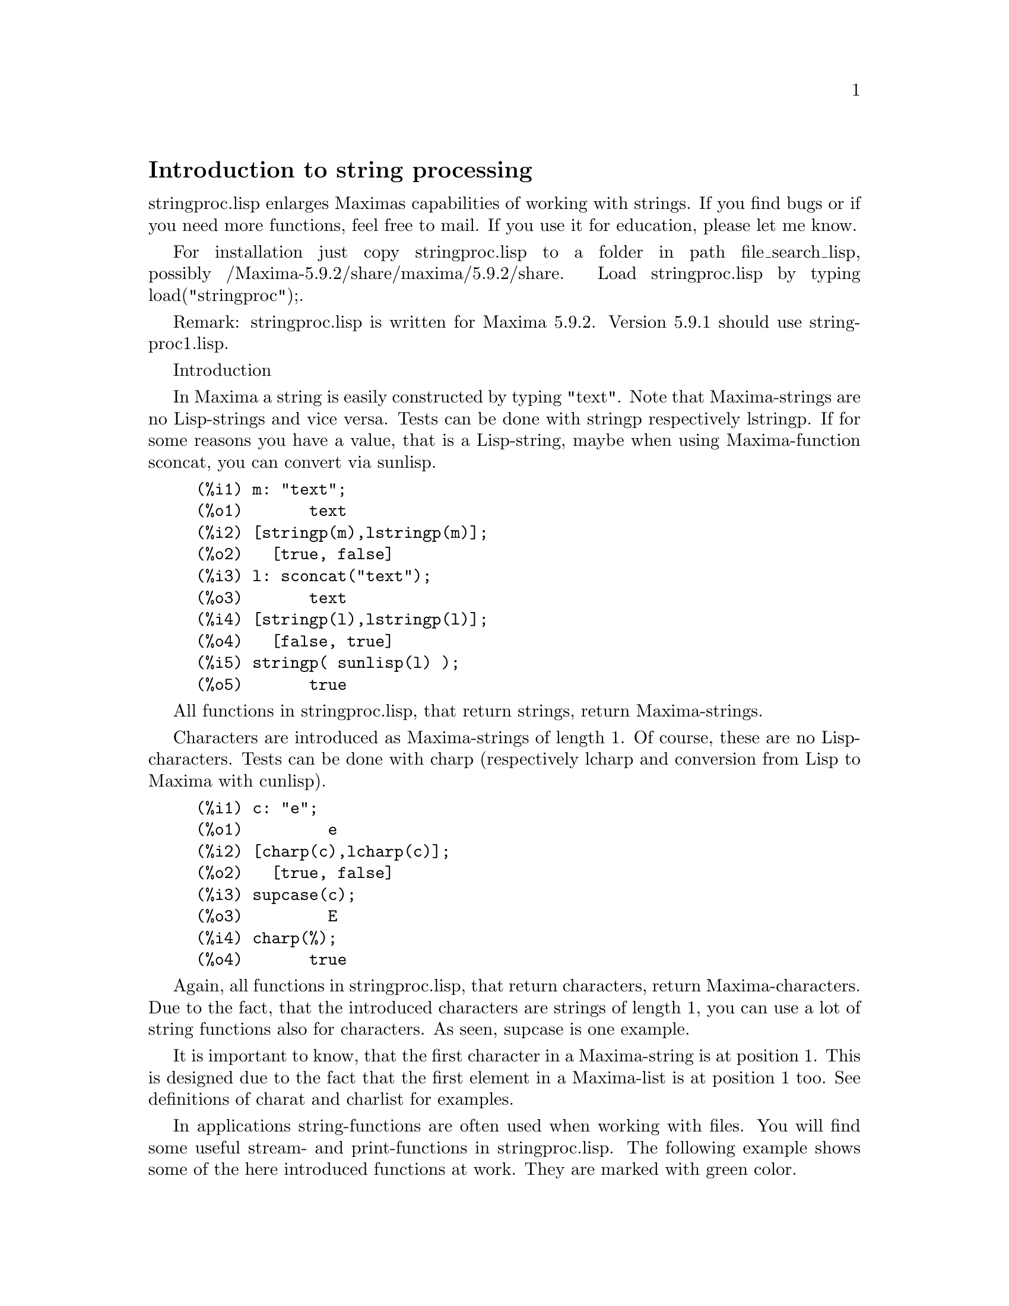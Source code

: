 @settitle stringproc

@ifinfo 
@macro var {expr}
<\expr\>
@end macro
@end ifinfo

@node Top, Introduction to string processing, (dir), (dir)
@top
@menu
* Introduction to string processing::
* Definitions for input and output::
* Definitions for characters::
* Definitions for strings::
@end menu

@node Introduction to string processing, Definitions for input and output, Top, Top
@section Introduction to string processing

stringproc.lisp enlarges Maximas capabilities of working with strings.
If you find bugs or if you need more functions, feel free to mail.
If you use it for education, please let me know. 

For installation just copy stringproc.lisp to a folder in path file_search_lisp,
possibly /Maxima-5.9.2/share/maxima/5.9.2/share.
Load stringproc.lisp by typing load("stringproc");.

Remark: stringproc.lisp is written for Maxima 5.9.2.
Version 5.9.1 should use stringproc1.lisp.

Introduction

In Maxima a string is easily constructed by typing "text".
Note that Maxima-strings are no Lisp-strings and vice versa.
Tests can be done with stringp respectively lstringp.
If for some reasons you have a value,
that is a Lisp-string, maybe when using Maxima-function sconcat, you can convert via sunlisp. 

@example
(%i1) m: "text";
(%o1) 				     text
(%i2) [stringp(m),lstringp(m)];
(%o2) 				 [true, false]
(%i3) l: sconcat("text");
(%o3) 				     text
(%i4) [stringp(l),lstringp(l)];
(%o4) 				 [false, true]
(%i5) stringp( sunlisp(l) );
(%o5) 				     true
@end example

All functions in stringproc.lisp, that return strings, return Maxima-strings.

Characters are introduced as Maxima-strings of length 1.
Of course, these are no Lisp-characters.
Tests can be done with charp (respectively lcharp and conversion from Lisp to Maxima with cunlisp).

@example
(%i1) c: "e";
(%o1) 				       e
(%i2) [charp(c),lcharp(c)];
(%o2) 				 [true, false]
(%i3) supcase(c);
(%o3) 				       E
(%i4) charp(%);
(%o4) 				     true
@end example

Again, all functions in stringproc.lisp, that return characters, return Maxima-characters.
Due to the fact, that the introduced characters are strings of length 1,
you can use a lot of string functions also for characters.
As seen, supcase is one example.

It is important to know,
that the first character in a Maxima-string is at position 1.
This is designed due to the fact that the first element in a Maxima-list is at position 1 too.
See definitions of charat and charlist for examples.

In applications string-functions are often used when working with files.
You will find some useful stream- and print-functions in stringproc.lisp.
The following example shows some of the here introduced functions at work.
They are marked with green color.

Example: 

Let file contain Maxima console I/O,
saved with 'Save Console to File' or with copy and paste.
@code{extracti} then extracts the values of all input labels to a batchable file,
which path is the return value.
The batch process can directly be started with @code{batch(%)}.
Note that @code{extracti} fails if at least one label is damaged, maybe due to erasing the @code{).}
Or if there are input lines from a batch process.
In this case terminators are missing.
It fails too, if there are some characters behind the terminators, maybe due to comment.

@example
extracti(file):= block(
   [ s1: openr(file), ifile: sconc(file,".in"), line, nl: false ],
   s2: openw(ifile), 

   while ( stringp(line: readline(s1)) ) do (
      if ssearch( sconc("(",inchar),line ) = 1 then (
         line: strim(" ",substring( line,ssearch(")",line)+1 )),
         printf( s2,"~a~%",line ),
         checklast(line) )
      else if nl then (
         line: strimr(" ",line),
         printf( s2,"~a~%",line ),
         checklast(line) )),
         
   close(s1), close(s2),
   ifile)$
      
checklast(line):= block(
   [ last: charat( line,slength(line) ) ],
   if cequal(last,";") or cequal(last,"$") then 
      nl:false else nl:true )$
@end example

File 'C:\home\maxima\test.out':

@example
(%i1) f(x):= sin(x)$
(%i2) diff(f(x),x);
(%o2) 				    cos(x)
(%i3) df(x):= ''%;
(%o3) 			        df(x) := cos(x)
(%i4) df(0);
(%o4) 				       1
@end example

Maxima:

@example
(%i11) extracti("C:\\home\\maxima\\test.out");
(%o11) 		   C:\home\maxima\test.out.in
(%i12) batch(%);

batching #pC:/home/maxima/test.out.in
(%i13) 			        f(x) := sin(x)
(%i14) 				 diff(f(x), x)
(%o14) 				    cos(x)
(%i15) 			        df(x) := cos(x)
(%o15) 			        df(x) := cos(x)
(%i16) 				     df(0)
(%o16) 				       1 
@end example

@node Definitions for input and output, Definitions for characters, Introduction to string processing, Top
@section Definitions for input and output

Example: 

@example
(%i1) s: openw("C:\\home\\file.txt");
(%o1) 		      #<output stream C:\home\file.txt>
(%i2) control: "~2tAn atom: ~20t~a~%~2tand a list: ~20t~@{~r ~@}~%~2tand an integer: ~20t~d~%"$
(%i3) printf( s,control, 'true,[1,2,3],42 )$
(%o3) 				     false
(%i4) close(s);
(%o4) 				     true
(%i5) s: openr("C:\\home\\file.txt");
(%o5) 		      #<input stream C:\home\file.txt>
(%i6) while stringp( tmp:readline(s) ) do print(tmp)$
  An atom:          true 
  and a list:       one two three  
  and an integer:   42 
(%i7) close(s)$
@end example


@deffn {Function} close (@var{stream}) 
Closes @var{stream} and returns @code{true} if @var{stream} had been open. 

@end deffn

@deffn {Function} flength (@var{stream})
Returns the number of elements in @var{stream}. 

@end deffn

@deffn {Function} fposition (@var{stream})
@deffnx {Function} fposition (@var{stream}, @var{pos})
Returns the current position in @var{stream}, if @var{pos} is not used.
If @var{pos} is used,
@code{fposition} sets the position in @var{stream}.
@var{pos} has to be a positive number,
the first element in @var{stream} is in position 1.

@end deffn

@deffn {Function} freshline () 
@deffnx {Function} freshline (@var{stream}) 
Writes a new line to @var{stream},
if the position is not at the beginning of a line.
@code{freshline} does not work properly with the streams @code{true} and @code{false}. 

@end deffn

@deffn {Function} newline () 
@deffnx {Function} newline (@var{stream}) 
Writes a new line to @var{stream}.
@code{newline} does not work properly with the streams @code{true} and @code{false}.
See @code{sprint} for an example of using @code{newline}.

@end deffn

@deffn {Function} opena (@var{file}) 
Returns an output stream to @var{file}.
If an existing file is opened, @code{opena} appends elements at the end of file.

@end deffn

@deffn {Function} openr (@var{file}) 
Returns an input stream to @var{file}.
If @var{file} does not exist, it will be created.

@end deffn

@deffn {Function} openw (@var{file}) 
Returns an output stream to @var{file}.
If @var{file} does not exist, it will be created.
If an existing file is opened, @code{openw} destructively modifies @var{file}.

@end deffn

@deffn {Function} printf (@var{dest}, @var{string})
@deffnx {Function} printf (@var{dest}, @var{string}, @var{expr_1}, ..., @var{expr_n})
@code{printf} is like FORMAT in Common Lisp. 
(From gcl.info: "format produces formatted output by outputting the characters of control-string string and observing that a tilde introduces a directive.
The character after the tilde,
possibly preceded by prefix parameters and modifiers,
specifies what kind of formatting is desired.
Most directives use one or more elements of args to create their output.")

The following description and the examples may give an idea of using @code{printf}.
See Lisp reference for more information.
Note that there are some directives, which do not work in Maxima.
For example, @code{~:[} fails.
@code{printf} is designed with the intention, that @code{~s} is read as @code{~a}.
Also note that the selection directive @code{~[} is zero-indexed.

@example
   ~%       new line
   ~&       fresh line
   ~t       tab
   ~$       monetary
   ~d       decimal integer
   ~b       binary integer
   ~o       octal integer
   ~x       hexadecimal integer
   ~br      base-b integer
   ~r       spell an integer
   ~p       plural
   ~f       floating point
   ~e       scientific notation
   ~g       ~f or ~e, depending upon magnitude
   ~a       as printed by Maxima function print
   ~s       like ~a
   ~~       ~
   ~<       justification, ~> terminates
   ~(       case conversion, ~) terminates 
   ~[       selection, ~] terminates 
   ~@{       iteration, ~@} terminates
@end example

@example
(%i1) printf( false, "~s ~a ~4f ~a ~@@r", 
"String",sym,bound,sqrt(8),144), bound = 1.234;
(%o1) 		      String sym 1.23 2*sqrt(2) CXLIV
(%i2) printf( false,"~@{~a ~@}",["one",2,"THREE"] );
(%o2) 		               one 2 THREE 
(%i3) printf( true,"~@{~@{~9,1f ~@}~%~@}",mat ),
mat = args( matrix([1.1,2,3.33],[4,5,6],[7,8.88,9]) )$
      1.1       2.0       3.3 
      4.0       5.0       6.0 
      7.0       8.9       9.0 
(%i4) control: "~:(~r~) bird~p ~[is~;are~] singing."$
(%i5) printf( false,control, n,n,if n=1 then 0 else 1 ), n=2;
(%o5)  		         Two birds are singing.
@end example

If @var{dest} is a stream or @code{true}, then @code{printf} returns @code{false}.
Otherwise, @code{printf} returns a string containing the output.

@end deffn

@deffn {Function} readline (@var{stream}) 
Returns a string containing the characters from the current position in @var{stream} up to the end of the line or @var{false} if the end of the file is encountered.

@end deffn

@deffn {Function} sprint (@var{expr_1}, ..., @var{expr_n})
(From maxima.info (5.9.1): "Evaluates and displays its arguments one after the other `on a line' starting at the leftmost position.
The numbers are printed with the '-' right next to the number,
and it disregards line length.")

@example
(%i1) for n:0 thru 16 do sprint( fib(n) )$0 1 1 2 3 5 8 13
21 34 55 89 144 233 377 610 987 
@end example

If you prefer a line break before printing,
add @code{,newline()}.
See @code{ascii} for an example.

@end deffn

@node Definitions for characters, Definitions for strings, Definitions for input and output, Top
@section Definitions for characters

@deffn {Function} alphacharp (@var{char})    
Returns @code{true} if @var{char} is an alphabetic character. 

@end deffn

@deffn {Function} alphanumericp (@var{char}) 
Returns @code{true} if @var{char} is an alphabetic character or a digit. 

@end deffn

@deffn {Function} ascii (@var{int}) 
Returns the character corresponding to the ASCII number @var{int}.
( -1 < int < 256 )

@example
(%i1) for n from 0 thru 255 do ( tmp: ascii(n),
if alphacharp(tmp) then sprint(tmp) ), newline()$
A B C D E F G H I J K L M N O P Q R S T U V W X Y Z a b c d e f g h i j k l m n o p q r s t u v w x y z
@end example

@end deffn

@deffn {Function} cequal (@var{char_1}, @var{char_2})          
Returns @code{true} if @var{char_1} and @var{char_2} are the same. 

@end deffn

@deffn {Function} cequalignore (@var{char_1}, @var{char_2})    
Like @code{cequal} but ignores case. 

@end deffn

@deffn {Function} cgreaterp (@var{char_1}, @var{char_2})       
Returns @code{true} if the ASCII number of @var{char_1} is greater than the number of @var{char_2}. 

@end deffn

@deffn {Function} cgreaterpignore (@var{char_1}, @var{char_2})
Like @code{cgreaterp} but ignores case. 

@end deffn

@deffn {Function} charp (@var{obj}) 
Returns @code{true} if @var{obj} is a Maxima-character.
See introduction for example.

@end deffn

@deffn {Function} cint (@var{char}) 
Returns the ASCII number of @var{char}.

@end deffn

@deffn {Function} clessp (@var{char_1}, @var{char_2})
Returns @code{true} if the ASCII number of @var{char_1} is less than the number of @var{char_2}. 

@end deffn

@deffn {Function} clesspignore (@var{char_1}, @var{char_2})
Like @code{clessp} but ignores case. 

@end deffn

@deffn {Function} constituent (@var{char})   
Returns @code{true} if @var{char} is a graphic character and not the space character.
A graphic character is a character one can see, plus the space character.
(@code{constituent} is defined by Paul Graham, ANSI Common Lisp, 1996, page 67.)

@example
(%i1) for n from 0 thru 255 do ( tmp: ascii(n),
if constituent(tmp) then sprint(tmp) ), newline()$
! " #  %  ' ( ) * + , - . / 0 1 2 3 4 5 6 7 8 9 : ; < = > ? @@ A B C D E F G H I J K L M N O P Q R S T U V W X Y Z [ \ ] ^ _ ` a b c d e f g h i j k l m n o p q r s t u v w x y z @{ | @} ~
@end example

@end deffn

@deffn {Function} cunlisp (@var{lisp_char}) 
Converts a Lisp-character into a Maxima-character.
(You wont need it.)

@end deffn

@deffn {Function} digitcharp (@var{char})    
Returns @code{true} if @var{char} is a digit. 

@end deffn

@deffn {Function} lcharp (@var{obj}) 
Returns @code{true} if @var{obj} is a Lisp-character.
(You wont need it.)

@end deffn

@deffn {Function} lowercasep (@var{char})    
Returns @code{true} if @var{char} is a lowercase character. 

@end deffn

@defvr {Variable} newline 
The character newline. 

@end defvr

@defvr {Variable} space   
The character space.

@end defvr

@defvr {Variable} tab     
The character tab.

@end defvr

@deffn {Function} uppercasep (@var{char})    
Returns @code{true} if @var{char} is an uppercase character. 

@end deffn

@node Definitions for strings, , Definitions for characters, Top
@section Definitions for strings

@deffn {Function} sunlisp (@var{lisp_string}) 
Converts a Lisp-string into a Maxima-string.
(In general you wont need it.)

@end deffn

@deffn {Function} lstringp (@var{obj}) 
Returns @code{true} if @var{obj} is a Lisp-string.
(In general you wont need it.)

@end deffn

@deffn {Function} stringp (@var{obj}) 
Returns @code{true} if @var{obj} is a Maxima-string.
See introduction for example.

@end deffn

@deffn {Function} charat (@var{string}, @var{n}) 
Returns the @var{n}-th character of @var{string}.
The first character in @var{string} is returned with @var{n} = 1.

@example
(%i1) charat("Lisp",1);
(%o1) 				       L      
@end example

@end deffn

@deffn {Function} charlist (@var{string}) 
Returns the list of all characters in @var{string}. 

@example
(%i2) charlist("Lisp");
(%o2) 				 [L, i, s, p]
(%i3) %[1];
(%o3) 				       L
@end example

@end deffn

@deffn {Function} parsetoken (@var{string})  
@code{parsetoken} converts the first token in @var{string} to the corresponding number or returns @code{false} if the number cannot be determined .
The delimiter set for tokenizing is @code{@{space, comma, semicolon, tab, newline@}}.

@example
(%i1) 2*parsetoken("1.234 5.678");
(%o1) 				     2.468
@end example

For parsing you can also use function parse_string.
See description in file '\ Maxima-5.9.2\share\maxima\5.9.2\share\contrib\eval_string.lisp'. 

@end deffn

@deffn {Function} sconc (@var{expr_1}, ..., @var{expr_n})
Evaluates its arguments and concatenates them into a string.
@code{sconc} is like @code{sconcat} but returns a Maxima string.

@example
(%i1) sconc("xx[",3,"]:",expand((x+y)^3));
(%o1) 			xx[3]:y^3+3*x*y^2+3*x^2*y+x^3
(%i2) stringp(%);
(%o2) 				     true 
@end example

@end deffn

@deffn {Function} scopy (@var{string}) 
Returns a copy of @var{string} as a new string. 

@end deffn

@deffn {Function} sdowncase (@var{string}) 
@deffnx {Function} sdowncase (@var{string}, @var{start}) 
@deffnx {Function} sdowncase (@var{string}, @var{start}, @var{end}) 
Like @code{supcase}, but uppercase characters are converted to lowercase. 

@end deffn

@deffn {Function} sequal (@var{string_1}, @var{string_2}) 
Returns @code{true} if @var{string_1} and @var{string_2} are the same length and contain the same characters. 

@end deffn

@deffn {Function} sequalignore (@var{string_1}, @var{string_2})
Like @code{sequal} but ignores case. 

@end deffn

@deffn {Function} sexplode (@var{string})
@code{sexplode} is an alias for function @code{charlist}.

@end deffn

@deffn {Function} simplode (@var{list})  
@deffnx {Function} simplode (@var{list}, @var{delim})  
@code{simplode} takes a list of expressions and concatenates them into a string.
If no delimiter @var{delim} is used, @code{simplode} is like @code{sconc} and uses no delimiter.
@var{delim} can be any string.

@example
(%i1) simplode(["xx[",3,"]:",expand((x+y)^3)]);
(%o1) 		      xx[3]:y^3+3*x*y^2+3*x^2*y+x^3
(%i2) simplode( sexplode("stars")," * " );
(%o2) 		            s * t * a * r * s
(%i3) simplode( ["One","more","coffee."]," " );
(%o3) 		             One more coffee.
@end example

@end deffn

@deffn {Function} sinsert (@var{seq}, @var{string}, @var{pos})  
Returns a string that is a concatenation of @code{substring (@var{string}, 1, @var{pos} - 1)},
the string @var{seq} and @code{substring (@var{string}, @var{pos})}.
Note that the first character in @var{string} is in position 1.

@example
(%i1) s: "A submarine."$
(%i2) sconc( substring(s,1,3),"yellow ",substring(s,3) );
(%o2) 			     A yellow submarine. 
(%i3) sinsert("hollow ",s,3);
(%o3) 			     A hollow submarine.
@end example

@end deffn

@deffn {Function} sinvertcase (@var{string})  
@deffnx {Function} sinvertcase (@var{string}, @var{start})  
@deffnx {Function} sinvertcase (@var{string}, @var{start}, @var{end})  
Returns @var{string} except that each character from position @var{start} to @var{end} is inverted.
If @var{end} is not given,
all characters from start to the @var{end} of @var{string} are replaced.

@example
(%i1) sinvertcase("sInvertCase");
(%o1) 				  SiNVERTcASE
@end example

@end deffn

@deffn {Function} slength (@var{string}) 
Returns the number of characters in @var{string}. 

@end deffn

@deffn {Function} smake (@var{num}, @var{char}) 
Returns a new string with a number of @var{num} characters @var{char}. 

@example
(%i1) smake(3,"w");
(%o1) 				      www      
@end example

@end deffn

@deffn {Function} smismatch (@var{string_1}, @var{string_2}) 
@deffnx {Function} smismatch (@var{string_1}, @var{string_2}, @var{test}) 
Returns the position of the first character of @var{string_1} at which @var{string_1} and @var{string_2} differ or @code{false}.
Default test function for matching is @code{sequal}.
If @code{smismatch} should ignore case, use @code{sequalignore} as test.

@example
(%i1) smismatch("seven","seventh");
(%o1) 				       6
@end example

@end deffn

@deffn {Function} split (@var{string})  
@deffnx {Function} split (@var{string}, @var{delim})  
@deffnx {Function} split (@var{string}, @var{delim}, @var{multiple})  
Returns the list of all tokens in @var{string}.
Each token is an unparsed string.
@code{split} uses @var{delim} as delimiter.
If @var{delim} is not given, the space character is the default delimiter.
@var{multiple} is a boolean variable with @code{true} by default.
Multiple delimiters are read as one.
This is useful if tabs are saved as multiple space characters.
If @var{multiple} is set to @code{false}, each delimiter is noted.

@example
(%i1) split("1.2   2.3   3.4   4.5"); 
(%o1) 			     [1.2, 2.3, 3.4, 4.5] 
(%i2) split("first;;third;fourth",";",false);
(%o2) 			   [first, , third, fourth]
@end example

@end deffn

@deffn {Function} sposition (@var{char}, @var{string}) 
Returns the position of the first character in @var{string} which matches @var{char}.
The first character in @var{string} is in position 1.
For matching characters ignoring case see @code{ssearch}.

@end deffn

@deffn {Function} sremove (@var{seq}, @var{string})  
@deffnx {Function} sremove (@var{seq}, @var{string}, @var{test})  
@deffnx {Function} sremove (@var{seq}, @var{string}, @var{test}, @var{start})  
@deffnx {Function} sremove (@var{seq}, @var{string}, @var{test}, @var{start}, @var{end})  
Returns a string like @var{string} but without all substrings matching @var{seq}.
Default test function for matching is @code{sequal}.
If @code{sremove} should ignore case while searching for @var{seq}, use @code{sequalignore} as test.
Use @var{start} and @var{end} to limit searching.
Note that the first character in @var{string} is in position 1.

@example
(%i1) sremove("n't","I don't like coffee.");
(%o1) 			       I do like coffee.
(%i2) sremove ("DO ",%,'sequalignore);
(%o2) 			        I like coffee.
@end example

@end deffn

@deffn {Function} sremovefirst (@var{seq}, @var{string})  
@deffnx {Function} sremovefirst (@var{seq}, @var{string}, @var{test})  
@deffnx {Function} sremovefirst (@var{seq}, @var{string}, @var{test}, @var{start})  
@deffnx {Function} sremovefirst (@var{seq}, @var{string}, @var{test}, @var{start}, @var{end})  
Like @code{sremove} except that only the first substring that matches @code{seq} is removed. 

@end deffn

@deffn {Function} sreverse (@var{string}) 
Returns a string with all the characters of @var{string} in reverse order. 

@end deffn

@deffn {Function} ssearch (@var{seq}, @var{string})  
@deffnx {Function} ssearch (@var{seq}, @var{string}, @var{test})  
@deffnx {Function} ssearch (@var{seq}, @var{string}, @var{test}, @var{start})  
@deffnx {Function} ssearch (@var{seq}, @var{string}, @var{test}, @var{start}, @var{end})
Returns the position of the first substring of @var{string} that matches the string @var{seq}.
Default test function for matching is @code{sequal}.
If @code{ssearch} should ignore case, use @code{sequalignore} as test.
Use @var{start} and @var{end} to limit searching.
Note that the first character in @var{string} is in position 1.

@example
(%i1) ssearch("~s","~@{~S ~@}~%",'sequalignore);
(%o1) 				       3
@end example

@end deffn

@deffn {Function} ssort (@var{string}) 
@deffnx {Function} ssort (@var{string}, @var{test}) 
Returns a string that contains all characters from @var{string} in an order such there are no two successive characters @var{c} and @var{d} such that @code{test (@var{c}, @var{d})} is @code{false} and @code{test (@var{d}, @var{c})} is @code{true}.
Default test function for sorting is @var{clessp}.
The set of test functions is @code{@{clessp, clesspignore, cgreaterp, cgreaterpignore, cequal, cequalignore@}}.

@example
(%i1) ssort("I don't like Mondays.");
(%o1) 			        '.IMaddeiklnnoosty
(%i2) ssort("I don't like Mondays.",'cgreaterpignore);
(%o2) 			     ytsoonnMlkIiedda.'
@end example

@end deffn

@deffn {Function} ssubst (@var{new}, @var{old}, @var{string}) 
@deffnx {Function} ssubst (@var{new}, @var{old}, @var{string}, @var{test}) 
@deffnx {Function} ssubst (@var{new}, @var{old}, @var{string}, @var{test}, @var{start}) 
@deffnx {Function} ssubst (@var{new}, @var{old}, @var{string}, @var{test}, @var{start}, @var{end}) 
Returns a string like @var{string} except that all substrings matching @var{old} are replaced by @var{new}.
@var{old} and @var{new} need not to be of the same length.
Default test function for matching is @code{sequal}.
If @code{ssubst} should ignore case while searching for old, use @code{sequalignore} as test.
Use @var{start} and @var{end} to limit searching.
Note that the first character in @var{string} is in position 1.

@example
(%i1) ssubst("like","hate","I hate Thai food. I hate green tea.");
(%o1) 		     I like Thai food. I like green tea.
(%i2) ssubst("Indian","thai",%,'sequalignore,8,12);
(%o2) 		    I like Indian food. I like green tea.
@end example

@end deffn

@deffn {Function} ssubstfirst (@var{new}, @var{old}, @var{string}) 
@deffnx {Function} ssubstfirst (@var{new}, @var{old}, @var{string}, @var{test}) 
@deffnx {Function} ssubstfirst (@var{new}, @var{old}, @var{string}, @var{test}, @var{start}) 
@deffnx {Function} ssubstfirst (@var{new}, @var{old}, @var{string}, @var{test}, @var{start}, @var{end}) 
Like @code{subst} except that only the first substring that matches @var{old} is replaced. 

@deffnx {Function} strim (seq,string) 
Returns a string like @var{string},
but with all characters that appear in @var{seq} removed from both ends. 

@example
(%i1) "/* comment */"$
(%i2) strim(" /*",%);
(%o2) 				    comment
(%i3) slength(%);
(%o3) 				       7
@end example

@end deffn

@deffn {Function} striml (@var{seq}, @var{string}) 
Like @code{strim} except that only the left end of @var{string} is trimmed. 

@end deffn

@deffn {Function} strimr (@var{seq}, @var{string}) 
Like @code{strim} except that only the right end of string is trimmed. 

@end deffn

@deffn {Function} substring (@var{string}, @var{start})
@deffnx {Function} substring (@var{string}, @var{start}, @var{end}) 
Returns the substring of @var{string} beginning at position @var{start} and ending at position @var{end}.
The character at position @var{end} is not included.
If @var{end} is not given, the substring contains the rest of the string.
Note that the first character in @var{string} is in position 1.

@example
(%i1) substring("substring",4);
(%o1) 				    string
(%i2) substring(%,4,6);
(%o2) 				      in
@end example

@end deffn

@deffn {Function} supcase (@var{string}) 
@deffnx {Function} supcase (@var{string}, @var{start}) 
@deffnx {Function} supcase (@var{string}, @var{start}, @var{end}) 
Returns @var{string} except that lowercase characters from position @var{start} to @var{end} are replaced by the corresponding uppercase ones.
If @var{end} is not given,
all lowercase characters from @var{start} to the end of @var{string} are replaced.

@example
(%i1) supcase("english",1,2);
(%o1) 				    English
@end example

@end deffn

@deffn {Function} tokens (@var{string}) 
@deffnx {Function} tokens (@var{string}, @var{test}) 
Returns a list of tokens, which have been extracted from @var{string}.
The tokens are substrings whose characters satisfy a certain test function.
If test is not given, @var{constituent} is used as the default test.
@code{@{constituent, alphacharp, digitcharp, lowercasep, uppercasep, charp, characterp, alphanumericp@}} is the set of test functions. 
(The Lisp-version of @code{tokens} is written by Paul Graham. ANSI Common Lisp, 1996, page 67.)

@example
(%i1) tokens("24 October 2005");
(%o1) 			     [24, October, 2005]
(%i2) tokens("05-10-24",'digitcharp);
(%o2) 			        [05, 10, 24]
(%i3) map(parsetoken,%);
(%o3) 			         [5, 10, 24]
@end example

@end deffn
